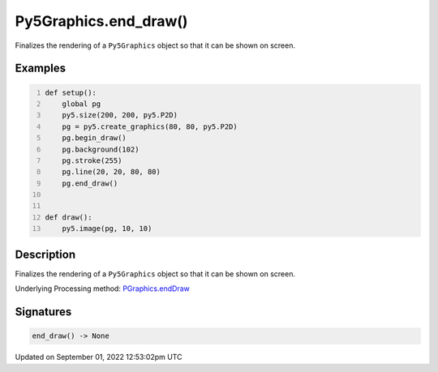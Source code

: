 Py5Graphics.end_draw()
======================

Finalizes the rendering of a ``Py5Graphics`` object so that it can be shown on screen.

Examples
--------

.. raw:: html

    <div class="example-table">

.. raw:: html

    <div class="example-row"><div class="example-cell-image">

.. raw:: html

    </div><div class="example-cell-code">

.. code:: python
    :number-lines:

    def setup():
        global pg
        py5.size(200, 200, py5.P2D)
        pg = py5.create_graphics(80, 80, py5.P2D)
        pg.begin_draw()
        pg.background(102)
        pg.stroke(255)
        pg.line(20, 20, 80, 80)
        pg.end_draw()


    def draw():
        py5.image(pg, 10, 10)

.. raw:: html

    </div></div>

.. raw:: html

    </div>

Description
-----------

Finalizes the rendering of a ``Py5Graphics`` object so that it can be shown on screen.

Underlying Processing method: `PGraphics.endDraw <https://processing.org/reference/PGraphics_endDraw_.html>`_

Signatures
----------

.. code:: python

    end_draw() -> None
Updated on September 01, 2022 12:53:02pm UTC

